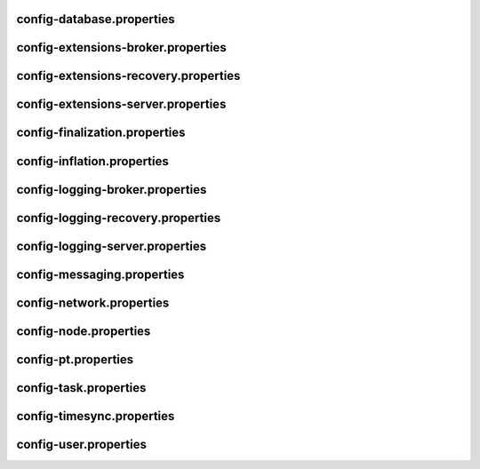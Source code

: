 config-database.properties
==========================
.. csv-table::
    :header: "Property", "Value"
    :delim: ;

    **database**;
    databaseUri; mongodb://db:27017
    databaseName; catapult
    maxWriterThreads; 8
    **plugins**;
    catapult.mongo.plugins.accountlink; true
    catapult.mongo.plugins.aggregate; true
    catapult.mongo.plugins.lockhash; true
    catapult.mongo.plugins.locksecret; true
    catapult.mongo.plugins.metadata; true
    catapult.mongo.plugins.mosaic; true
    catapult.mongo.plugins.multisig; true
    catapult.mongo.plugins.namespace; true
    catapult.mongo.plugins.restrictionaccount; true
    catapult.mongo.plugins.restrictionmosaic; true
    catapult.mongo.plugins.transfer; true

config-extensions-broker.properties
===================================
.. csv-table::
    :header: "Property", "Value"
    :delim: ;

    **extensions**;
    extension.addressextraction; true
    extension.mongo; true
    extension.zeromq; true
    extension.hashcache; true

config-extensions-recovery.properties
=====================================
.. csv-table::
    :header: "Property", "Value"
    :delim: ;

    **extensions**;
    extension.addressextraction; true
    extension.mongo; true
    extension.zeromq; true
    extension.hashcache; true

config-extensions-server.properties
===================================
.. csv-table::
    :header: "Property", "Value"
    :delim: ;

    **extensions**;
    extension.filespooling; true
    extension.partialtransaction; true
    extension.addressextraction; false
    extension.mongo; false
    extension.zeromq; false
    extension.eventsource; false
    extension.harvesting; false
    extension.syncsource; false
    extension.diagnostics; true
    extension.finalization; true
    extension.hashcache; true
    extension.networkheight; false
    extension.nodediscovery; true
    extension.packetserver; true
    extension.pluginhandlers; true
    extension.sync; true
    extension.timesync; true
    extension.transactionsink; true
    extension.unbondedpruning; true

config-finalization.properties
==============================
.. csv-table::
    :header: "Property", "Value"
    :delim: ;

    **finalization**;
    enableVoting; false
    enableRevoteOnBoot; false
    size; 10'000
    threshold; 7'000
    stepDuration; 4m
    shortLivedCacheMessageDuration; 10m
    messageSynchronizationMaxResponseSize; 20MB
    maxHashesPerPoint; 256
    prevoteBlocksMultiple; 4
    unfinalizedBlocksDuration; 0m

config-inflation.properties
===========================
.. csv-table::
    :header: "Property", "Value"
    :delim: ;

    **inflation**;
    starting-at-height-2; 95998521
    starting-at-height-200; 91882261
    starting-at-height-400; 87942499
    starting-at-height-600; 84171668
    starting-at-height-800; 80562525
    starting-at-height-2537757; 77108135
    starting-at-height-3062757; 73801864
    starting-at-height-3587757; 70637360
    starting-at-height-4112757; 67608545
    starting-at-height-4637757; 64709601
    starting-at-height-5162757; 61934959
    starting-at-height-5687757; 59279289
    starting-at-height-6212757; 56737489
    starting-at-height-6737757; 54304678
    starting-at-height-7262757; 51976182
    starting-at-height-7787757; 49747528
    starting-at-height-8312757; 47614435
    starting-at-height-8837757; 45572806
    starting-at-height-9362757; 43618718
    starting-at-height-9887757; 41748419
    starting-at-height-10412757; 39958315
    starting-at-height-10937757; 38244967
    starting-at-height-11462757; 36605085
    starting-at-height-11987757; 35035519
    starting-at-height-12512757; 33533253
    starting-at-height-13037757; 32095402
    starting-at-height-13562757; 30719203
    starting-at-height-14087757; 29402014
    starting-at-height-14612757; 28141304
    starting-at-height-15137757; 26934650
    starting-at-height-15662757; 25779736
    starting-at-height-16187757; 24674343
    starting-at-height-16712757; 23616348
    starting-at-height-17237757; 22603717
    starting-at-height-17762757; 21634507
    starting-at-height-18287757; 20706854
    starting-at-height-18812757; 19818978
    starting-at-height-19337757; 18969173
    starting-at-height-19862757; 18155805
    starting-at-height-20387757; 17377314
    starting-at-height-20912757; 16632203
    starting-at-height-21437757; 15919041
    starting-at-height-21962757; 15236459
    starting-at-height-22487757; 14583144
    starting-at-height-23012757; 13957843
    starting-at-height-23537757; 13359353
    starting-at-height-24062757; 12786526
    starting-at-height-24587757; 12238261
    starting-at-height-25112757; 11713504
    starting-at-height-25637757; 11211248
    starting-at-height-26162757; 10730528
    starting-at-height-26687757; 10270420
    starting-at-height-27212757; 9830041
    starting-at-height-27737757; 9408545
    starting-at-height-28262757; 9005122
    starting-at-height-28787757; 8618997
    starting-at-height-29312757; 8249428
    starting-at-height-29837757; 7895707
    starting-at-height-30362757; 7557151
    starting-at-height-30887757; 7233113
    starting-at-height-31412757; 6922969
    starting-at-height-31937757; 6626123
    starting-at-height-32462757; 6342006
    starting-at-height-32987757; 6070071
    starting-at-height-33512757; 5809796
    starting-at-height-34037757; 5560682
    starting-at-height-34562757; 5322249
    starting-at-height-35087757; 5094039
    starting-at-height-35612757; 4875615
    starting-at-height-36137757; 4666557
    starting-at-height-36662757; 4466462
    starting-at-height-37187757; 4274948
    starting-at-height-37712757; 4091645
    starting-at-height-38237757; 3916202
    starting-at-height-38762757; 3748282
    starting-at-height-39287757; 3587561
    starting-at-height-39812757; 3433732
    starting-at-height-40337757; 3286500
    starting-at-height-40862757; 3145580
    starting-at-height-41387757; 3010703
    starting-at-height-41912757; 2881608
    starting-at-height-42437757; 2758050
    starting-at-height-42962757; 2639789
    starting-at-height-43487757; 2526599
    starting-at-height-44012757; 2418263
    starting-at-height-44537757; 2314572
    starting-at-height-45062757; 2215326
    starting-at-height-45587757; 2120337
    starting-at-height-46112757; 2029420
    starting-at-height-46637757; 1942402
    starting-at-height-47162757; 1859115
    starting-at-height-47687757; 1779399
    starting-at-height-48212757; 1703101
    starting-at-height-48737757; 1630075
    starting-at-height-49262757; 1560180
    starting-at-height-49787757; 1493282
    starting-at-height-50312757; 1429253
    starting-at-height-50837757; 1367969
    starting-at-height-51362757; 1309312
    starting-at-height-51887757; 1253171
    starting-at-height-52412757; 1199437
    starting-at-height-52937757; 1148007
    starting-at-height-53462757; 1098783
    starting-at-height-53987757; 1051669
    starting-at-height-54512757; 1006575
    starting-at-height-55037757; 963414
    starting-at-height-55562757; 922105
    starting-at-height-56087757; 882566
    starting-at-height-56612757; 844723
    starting-at-height-57137757; 808503
    starting-at-height-57662757; 773836
    starting-at-height-58187757; 740655
    starting-at-height-58712757; 708897
    starting-at-height-59237757; 678500
    starting-at-height-59762757; 649407
    starting-at-height-60287757; 621562
    starting-at-height-60812757; 594910
    starting-at-height-61337757; 569401
    starting-at-height-61862757; 544986
    starting-at-height-62387757; 521618
    starting-at-height-62912757; 499252
    starting-at-height-63437757; 477845
    starting-at-height-63962757; 457356
    starting-at-height-64487757; 437745
    starting-at-height-65012757; 418975
    starting-at-height-65537757; 401010
    starting-at-height-66062757; 383816
    starting-at-height-66587757; 367358
    starting-at-height-67112757; 351606
    starting-at-height-67637757; 336530
    starting-at-height-68162757; 322100
    starting-at-height-68687757; 308289
    starting-at-height-69212757; 295070
    starting-at-height-69737757; 282418
    starting-at-height-70262757; 270308
    starting-at-height-70787757; 258718
    starting-at-height-71312757; 247624
    starting-at-height-71837757; 237007
    starting-at-height-72362757; 226844
    starting-at-height-72887757; 217118
    starting-at-height-73412757; 207808
    starting-at-height-73937757; 198897
    starting-at-height-74462757; 190369
    starting-at-height-74987757; 182206
    starting-at-height-75512757; 174394
    starting-at-height-76037757; 166916
    starting-at-height-76562757; 159759
    starting-at-height-77087757; 152908
    starting-at-height-77612757; 146352
    starting-at-height-78137757; 140077
    starting-at-height-78662757; 134070
    starting-at-height-79187757; 128322
    starting-at-height-79712757; 122819
    starting-at-height-80237757; 117553
    starting-at-height-80762757; 112513
    starting-at-height-81287757; 107688
    starting-at-height-81812757; 103071
    starting-at-height-82337757; 98651
    starting-at-height-82862757; 94421
    starting-at-height-83387757; 90372
    starting-at-height-83912757; 86497
    starting-at-height-84437757; 82789
    starting-at-height-84962757; 79239
    starting-at-height-85487757; 75841
    starting-at-height-86012757; 72589
    starting-at-height-86537757; 69477
    starting-at-height-87062757; 66498
    starting-at-height-87587757; 63646
    starting-at-height-88112757; 60917
    starting-at-height-88637757; 58305
    starting-at-height-89162757; 55805
    starting-at-height-89687757; 53412
    starting-at-height-90212757; 51122
    starting-at-height-90737757; 48930
    starting-at-height-91262757; 46832
    starting-at-height-91787757; 44824
    starting-at-height-92312757; 42902
    starting-at-height-92837757; 41062
    starting-at-height-93362757; 39301
    starting-at-height-93887757; 37616
    starting-at-height-94412757; 36003
    starting-at-height-94937757; 34460
    starting-at-height-95462757; 32982
    starting-at-height-95987757; 31568
    starting-at-height-96512757; 30214
    starting-at-height-97037757; 28919
    starting-at-height-97562757; 27679
    starting-at-height-98087757; 26492
    starting-at-height-98612757; 25356
    starting-at-height-99137757; 24269
    starting-at-height-99662757; 23228
    starting-at-height-100187757; 22232
    starting-at-height-100712757; 21279
    starting-at-height-101237757; 20366
    starting-at-height-101762757; 19493
    starting-at-height-102287757; 18657
    starting-at-height-102812757; 17857
    starting-at-height-103337757; 17091
    starting-at-height-103862757; 16358
    starting-at-height-104387757; 15657
    starting-at-height-104912757; 14986
    starting-at-height-105437757; 14343
    starting-at-height-105962757; 13728
    starting-at-height-106487757; 13139
    starting-at-height-107012757; 12576
    starting-at-height-107537757; 12037
    starting-at-height-108062757; 11521
    starting-at-height-108587757; 11027
    starting-at-height-109112757; 10554
    starting-at-height-109637757; 10101
    starting-at-height-110162757; 9668
    starting-at-height-110687757; 9254
    starting-at-height-111212757; 8857
    starting-at-height-111737757; 8477
    starting-at-height-112262757; 8113
    starting-at-height-112787757; 7766
    starting-at-height-113312757; 7433
    starting-at-height-113837757; 7114
    starting-at-height-114362757; 6809
    starting-at-height-114887757; 6517
    starting-at-height-115412757; 6237
    starting-at-height-115937757; 5970
    starting-at-height-116462757; 5714
    starting-at-height-116987757; 5469
    starting-at-height-117512757; 5234
    starting-at-height-118037757; 5010
    starting-at-height-118562757; 4795
    starting-at-height-119087757; 4589
    starting-at-height-119612757; 4393
    starting-at-height-120137757; 4204
    starting-at-height-120662757; 4024
    starting-at-height-121187757; 3851
    starting-at-height-121712757; 3686
    starting-at-height-122237757; 3528
    starting-at-height-122762757; 3377
    starting-at-height-123287757; 3232
    starting-at-height-123812757; 3093
    starting-at-height-124337757; 2961
    starting-at-height-124862757; 2834
    starting-at-height-125387757; 2712
    starting-at-height-125912757; 2596
    starting-at-height-126437757; 2485
    starting-at-height-126962757; 2378
    starting-at-height-127487757; 2276
    starting-at-height-128012757; 2178
    starting-at-height-128537757; 2085
    starting-at-height-129062757; 1996
    starting-at-height-129587757; 1910
    starting-at-height-130112757; 1828
    starting-at-height-130637757; 1750
    starting-at-height-131162757; 1675
    starting-at-height-131687757; 1603
    starting-at-height-132212757; 1534
    starting-at-height-132737757; 1468
    starting-at-height-133262757; 1405
    starting-at-height-133787757; 1345
    starting-at-height-134312757; 1287
    starting-at-height-134837757; 1232
    starting-at-height-135362757; 1179
    starting-at-height-135887757; 1129
    starting-at-height-136412757; 1080
    starting-at-height-136937757; 1034
    starting-at-height-137462757; 990
    starting-at-height-137987757; 947
    starting-at-height-138512757; 907
    starting-at-height-139037757; 868
    starting-at-height-139562757; 830
    starting-at-height-140087757; 795
    starting-at-height-140612757; 761
    starting-at-height-141137757; 728
    starting-at-height-141662757; 697
    starting-at-height-142187757; 667
    starting-at-height-142712757; 638
    starting-at-height-143237757; 611
    starting-at-height-143762757; 585
    starting-at-height-144287757; 560
    starting-at-height-144812757; 536
    starting-at-height-145337757; 513
    starting-at-height-145862757; 491
    starting-at-height-146387757; 470
    starting-at-height-146912757; 449
    starting-at-height-147437757; 430
    starting-at-height-147962757; 412
    starting-at-height-148487757; 394
    starting-at-height-149012757; 377
    starting-at-height-149537757; 361
    starting-at-height-150062757; 345
    starting-at-height-150587757; 331
    starting-at-height-151112757; 316
    starting-at-height-151637757; 303
    starting-at-height-152162757; 290
    starting-at-height-152687757; 277
    starting-at-height-153212757; 265
    starting-at-height-153737757; 254
    starting-at-height-154262757; 243
    starting-at-height-154787757; 233
    starting-at-height-155312757; 223
    starting-at-height-155837757; 213
    starting-at-height-156362757; 204
    starting-at-height-156887757; 195
    starting-at-height-157412757; 187
    starting-at-height-157937757; 179
    starting-at-height-158462757; 171
    starting-at-height-158987757; 164
    starting-at-height-159512757; 157
    starting-at-height-160037757; 150
    starting-at-height-160562757; 143
    starting-at-height-161087757; 137
    starting-at-height-161612757; 131
    starting-at-height-162137757; 126
    starting-at-height-162662757; 120
    starting-at-height-163187757; 115
    starting-at-height-163712757; 110
    starting-at-height-164237757; 105
    starting-at-height-164762757; 101
    starting-at-height-165287757; 97
    starting-at-height-165812757; 92
    starting-at-height-166337757; 88
    starting-at-height-166862757; 85
    starting-at-height-167387757; 81
    starting-at-height-167912757; 77
    starting-at-height-168437757; 74
    starting-at-height-168962757; 71
    starting-at-height-169487757; 68
    starting-at-height-170012757; 65
    starting-at-height-170537757; 62
    starting-at-height-171062757; 59
    starting-at-height-171587757; 57
    starting-at-height-172112757; 54
    starting-at-height-172637757; 52
    starting-at-height-173162757; 50
    starting-at-height-173687757; 48
    starting-at-height-174212757; 46
    starting-at-height-174737757; 44
    starting-at-height-175262757; 42
    starting-at-height-175787757; 40
    starting-at-height-176312757; 38
    starting-at-height-176837757; 37
    starting-at-height-177362757; 35
    starting-at-height-177887757; 33
    starting-at-height-178412757; 32
    starting-at-height-178937757; 31
    starting-at-height-179462757; 29
    starting-at-height-179987757; 28
    starting-at-height-180512757; 27
    starting-at-height-181037757; 26
    starting-at-height-181562757; 24
    starting-at-height-182087757; 23
    starting-at-height-182612757; 22
    starting-at-height-183137757; 21
    starting-at-height-183662757; 20
    starting-at-height-184187757; 20
    starting-at-height-184712757; 19
    starting-at-height-185237757; 18
    starting-at-height-185762757; 17
    starting-at-height-186287757; 16
    starting-at-height-186812757; 16
    starting-at-height-187337757; 15
    starting-at-height-187862757; 14
    starting-at-height-188387757; 14
    starting-at-height-188912757; 13
    starting-at-height-189437757; 12
    starting-at-height-189962757; 12
    starting-at-height-190487757; 11
    starting-at-height-191012757; 11
    starting-at-height-191537757; 10
    starting-at-height-192062757; 10
    starting-at-height-192587757; 9
    starting-at-height-193112757; 9
    starting-at-height-193637757; 9
    starting-at-height-194162757; 8
    starting-at-height-194687757; 8
    starting-at-height-195212757; 8
    starting-at-height-195737757; 7
    starting-at-height-196262757; 7
    starting-at-height-196787757; 7
    starting-at-height-197312757; 6
    starting-at-height-197837757; 6
    starting-at-height-198362757; 6
    starting-at-height-198887757; 5
    starting-at-height-199412757; 5
    starting-at-height-199937757; 5
    starting-at-height-200462757; 5
    starting-at-height-200987757; 4
    starting-at-height-201512757; 4
    starting-at-height-202037757; 4
    starting-at-height-202562757; 4
    starting-at-height-203087757; 4
    starting-at-height-203612757; 4
    starting-at-height-204137757; 3
    starting-at-height-204662757; 3
    starting-at-height-205187757; 3
    starting-at-height-205712757; 3
    starting-at-height-206237757; 3
    starting-at-height-206762757; 3
    starting-at-height-207287757; 2
    starting-at-height-207812757; 2
    starting-at-height-208337757; 2
    starting-at-height-208862757; 2
    starting-at-height-209387757; 2
    starting-at-height-209912757; 2
    starting-at-height-210437757; 2
    starting-at-height-210962757; 2
    starting-at-height-211487757; 2
    starting-at-height-212012757; 2
    starting-at-height-212537757; 1
    starting-at-height-213062757; 1
    starting-at-height-213587757; 1
    starting-at-height-214112757; 1
    starting-at-height-214637757; 1
    starting-at-height-215162757; 1
    starting-at-height-215687757; 1
    starting-at-height-216212757; 1
    starting-at-height-216737757; 1
    starting-at-height-217262757; 1
    starting-at-height-217787757; 1
    starting-at-height-218312757; 1
    starting-at-height-218837757; 1
    starting-at-height-219362757; 1
    starting-at-height-219887757; 1
    starting-at-height-220412757; 1
    starting-at-height-220937757; 0

config-logging-broker.properties
================================
.. csv-table::
    :header: "Property", "Value"
    :delim: ;

    **console**;
    sinkType; Async
    level; Info
    colorMode; Ansi
    **console.component.levels**;
    **file**;
    sinkType; Async
    level; Info
    directory; logs
    filePattern; logs/catapult_broker%4N.log
    rotationSize; 25MB
    maxTotalSize; 2500MB
    minFreeSpace; 100MB
    **file.component.levels**;

config-logging-recovery.properties
==================================
.. csv-table::
    :header: "Property", "Value"
    :delim: ;

    **console**;
    sinkType; Async
    level; Info
    colorMode; Ansi
    **console.component.levels**;
    **file**;
    sinkType; Async
    level; Info
    directory; logs
    filePattern; logs/catapult_recovery%4N.log
    rotationSize; 25MB
    maxTotalSize; 2500MB
    minFreeSpace; 100MB
    **file.component.levels**;

config-logging-server.properties
================================
.. csv-table::
    :header: "Property", "Value"
    :delim: ;

    **console**;
    sinkType; Async
    level; Info
    colorMode; Ansi
    **console.component.levels**;
    **file**;
    sinkType; Async
    level; Info
    directory; logs
    filePattern; logs/catapult_server%4N.log
    rotationSize; 25MB
    maxTotalSize; 2500MB
    minFreeSpace; 100MB
    **file.component.levels**;

config-messaging.properties
===========================
.. csv-table::
    :header: "Property", "Value"
    :delim: ;

    **messaging**;
    subscriberPort; 7902
    listenInterface; 0.0.0.0

config-network.properties
=========================
.. csv-table::
    :header: "Property", "Value", "Type", "Description"
    :delim: ;

    **network**; ; ;
    identifier; public-test; NetworkIdentifier; Network identifier.
    nemesisSignerPublicKey; 78F0F6FFDE5C130777506FE2A597ADC5E98BD46041ABF775908299FE94BFD5D0; Key; Nemesis public key.
    nodeEqualityStrategy; host; NodeIdentityEqualityStrategy; Node equality strategy.
    generationHashSeed; 6C1B92391CCB41C96478471C2634C111D9E989DECD66130C0430B5B8D20117CD; ;
    epochAdjustment; 1573430400s; utils::TimeSpan; Nemesis epoch time adjustment.
    **chain**; ; ;
    enableVerifiableState; true; bool; Set to true if block chain should calculate state hashes so that state is fully verifiable at each block.
    enableVerifiableReceipts; true; bool; Set to true if block chain should calculate receipts so that state changes are fully verifiable at each block.
    currencyMosaicId; 0x5B66'E76B'ECAD'0860; MosaicId; Mosaic id used as primary chain currency.
    harvestingMosaicId; 0x5B66'E76B'ECAD'0860; MosaicId; Mosaic id used to provide harvesting ability.
    blockGenerationTargetTime; 30s; utils::TimeSpan; Targeted time between blocks.
    blockTimeSmoothingFactor; 3000; uint32_t; Note: A higher value makes the network more biased. Note: This can lower security because it will increase the influence of time relative to importance.
    importanceGrouping; 180; uint64_t; Number of blocks that should be treated as a group for importance purposes. Note: Importances will only be calculated at blocks that are multiples of this grouping number.
    importanceActivityPercentage; 5; uint8_t; Percentage of importance resulting from fee generation and beneficiary usage.
    maxRollbackBlocks; 0; uint32_t; Maximum number of blocks that can be rolled back.
    maxDifficultyBlocks; 60; uint32_t; Maximum number of blocks to use in a difficulty calculation.
    defaultDynamicFeeMultiplier; 1'000; BlockFeeMultiplier; Default multiplier to use for dynamic fees.
    maxTransactionLifetime; 6h; utils::TimeSpan; Maximum lifetime a transaction can have before it expires.
    maxBlockFutureTime; 500ms; utils::TimeSpan; Maximum future time of a block that can be accepted.
    initialCurrencyAtomicUnits; 7'831'975'436'000'000; Amount; Initial currency atomic units available in the network.
    maxMosaicAtomicUnits; 9'000'000'000'000'000; Amount; Maximum atomic units (total-supply * 10 ^ divisibility) of a mosaic allowed in the network.
    totalChainImportance; 7'831'975'436'000'000; Importance; Total whole importance units available in the network.
    minHarvesterBalance; 10'000'000'000; Amount; Minimum number of harvesting mosaic atomic units needed for an account to be eligible for harvesting.
    maxHarvesterBalance; 50'000'000'000'000; Amount; Maximum number of harvesting mosaic atomic units needed for an account to be eligible for harvesting.
    minVoterBalance; 3'000'000'000'000; Amount; Minimum number of harvesting mosaic atomic units needed for an account to be eligible for voting.
    votingSetGrouping; 720; ;
    maxVotingKeysPerAccount; 3; uint8_t; Maximum number of voting keys that can be registered at once per account.
    minVotingKeyLifetime; 28; uint32_t; Minimum number of finalization rounds for which voting key can be registered.
    maxVotingKeyLifetime; 26280; uint32_t; Maximum number of finalization rounds for which voting key can be registered.
    harvestBeneficiaryPercentage; 25; uint8_t; Percentage of the harvested fee that is collected by the beneficiary account.
    harvestNetworkPercentage; 5; uint8_t; Percentage of the harvested fee that is collected by the network.
    harvestNetworkFeeSinkAddress; TDGY4DD2U4YQQGERFMDQYHPYS6M7LHIF6XUCJ4Q; Address; Address of the harvest network fee sink account.
    maxTransactionsPerBlock; 6'000; uint32_t; Maximum number of transactions per block.
    **fork_heights**;
    votingKeyLinkV2; 360000
    importanceBlock; 360000
    **plugin:catapult.plugins.accountlink**;
    dummy; to trigger plugin load
    **plugin:catapult.plugins.aggregate**; ; ;
    maxTransactionsPerAggregate; 100; uint32_t; Maximum number of transactions per aggregate.
    maxCosignaturesPerAggregate; 25; uint8_t; Maximum number of cosignatures per aggregate.
    enableStrictCosignatureCheck; false; bool; Set to true if cosignatures must exactly match component signers. Set to false if cosignatures should be validated externally.
    enableBondedAggregateSupport; true; bool; Set to true if bonded aggregates should be allowed. Set to false if bonded aggregates should be rejected.
    maxBondedTransactionLifetime; 48h; utils::TimeSpan; Maximum lifetime a bonded transaction can have before it expires.
    **plugin:catapult.plugins.lockhash**; ; ;
    lockedFundsPerAggregate; 10'000'000; Amount; Amount that has to be locked per aggregate in partial cache.
    maxHashLockDuration; 2d; utils::BlockSpan; Maximum number of blocks for which a hash lock can exist.
    **plugin:catapult.plugins.locksecret**; ; ;
    maxSecretLockDuration; 365d; utils::BlockSpan; Maximum number of blocks for which a secret lock can exist.
    minProofSize; 20; uint16_t; Minimum size of a proof in bytes.
    maxProofSize; 1024; uint16_t; Maximum size of a proof in bytes.
    **plugin:catapult.plugins.metadata**; ; ;
    maxValueSize; 1024; uint16_t; Maximum metadata value size.
    **plugin:catapult.plugins.mosaic**; ; ;
    maxMosaicsPerAccount; 1'000; uint16_t; Maximum number of mosaics that an account can own.
    maxMosaicDuration; 3650d; utils::BlockSpan; Maximum mosaic duration.
    maxMosaicDivisibility; 6; uint8_t; Maximum mosaic divisibility.
    mosaicRentalFeeSinkAddress; TDGY4DD2U4YQQGERFMDQYHPYS6M7LHIF6XUCJ4Q; Address; Address of the mosaic rental fee sink account.
    mosaicRentalFee; 500; Amount; Mosaic rental fee.
    **plugin:catapult.plugins.multisig**; ; ;
    maxMultisigDepth; 3; uint8_t; Maximum number of multisig levels.
    maxCosignatoriesPerAccount; 25; uint32_t; Maximum number of cosignatories per account.
    maxCosignedAccountsPerAccount; 25; uint32_t; Maximum number of accounts a single account can cosign.
    **plugin:catapult.plugins.namespace**; ; ;
    maxNameSize; 64; uint8_t; Maximum namespace name size.
    maxChildNamespaces; 256; uint16_t; Maximum number of children for a root namespace.
    maxNamespaceDepth; 3; uint8_t; Maximum namespace depth.
    minNamespaceDuration; 30d; utils::BlockSpan; Minimum namespace duration.
    maxNamespaceDuration; 1825d; utils::BlockSpan; Maximum namespace duration.
    namespaceGracePeriodDuration; 1d; utils::BlockSpan; Grace period during which time only the previous owner can renew an expired namespace.
    reservedRootNamespaceNames; symbol, symbl, xym, xem, nem, user, account, org, com, biz, net, edu, mil, gov, info; unordered_set<string>; Reserved root namespaces that cannot be claimed.
    namespaceRentalFeeSinkAddress; TDGY4DD2U4YQQGERFMDQYHPYS6M7LHIF6XUCJ4Q; Address; Address of the namespace rental fee sink account.
    rootNamespaceRentalFeePerBlock; 1; Amount; Root namespace rental fee per block.
    childNamespaceRentalFee; 100; Amount; Child namespace rental fee.
    **plugin:catapult.plugins.restrictionaccount**; ; ;
    maxAccountRestrictionValues; 512; uint16_t; Maximum number of account restriction values.
    **plugin:catapult.plugins.restrictionmosaic**; ; ;
    maxMosaicRestrictionValues; 20; uint8_t; Maximum number of mosaic restriction values.
    **plugin:catapult.plugins.transfer**; ; ;
    maxMessageSize; 1024; uint16_t; Maximum transaction message size.

config-node.properties
======================
.. csv-table::
    :header: "Property", "Value", "Type", "Description"
    :delim: ;

    **node**; ; ;
    port; 7900; unsigned short; Server port.
    maxIncomingConnectionsPerIdentity; 6; uint32_t; Maximum number of incoming connections per identity over primary port.
    enableAddressReuse; false; bool; Set to true if the server should reuse ports already in use.
    enableSingleThreadPool; false; bool; Set to true if a single thread pool should be used, Set to false if multiple thread pools should be used.
    enableCacheDatabaseStorage; true; bool; Set to true if cache data should be saved in a database.
    enableAutoSyncCleanup; false; bool; Set to true if temporary sync files should be automatically cleaned up. Note: This should be Set to false if broker process is running.
    enableTransactionSpamThrottling; true; bool; Set to true if transaction spam throttling should be enabled.
    transactionSpamThrottlingMaxBoostFee; 10'000'000; Amount; Maximum fee that will boost a transaction through the spam throttle when spam throttling is enabled.
    maxHashesPerSyncAttempt; 610; ;
    maxBlocksPerSyncAttempt; 602; uint32_t; Maximum number of blocks per sync attempt.
    maxChainBytesPerSyncAttempt; 100MB; utils::FileSize; Maximum chain bytes per sync attempt.
    shortLivedCacheTransactionDuration; 10m; utils::TimeSpan; Duration of a transaction in the short lived cache.
    shortLivedCacheBlockDuration; 100m; utils::TimeSpan; Duration of a block in the short lived cache.
    shortLivedCachePruneInterval; 90s; utils::TimeSpan; Time between short lived cache pruning.
    shortLivedCacheMaxSize; 200'000; uint32_t; Maximum size of a short lived cache.
    minFeeMultiplier; 100; BlockFeeMultiplier; Minimum fee multiplier of transactions to propagate and include in blocks.
    transactionSelectionStrategy; maximize-fee; model::TransactionSelectionStrategy; Transaction selection strategy used for syncing and harvesting unconfirmed transactions.
    unconfirmedTransactionsCacheMaxResponseSize; 20MB; utils::FileSize; Maximum size of an unconfirmed transactions response.
    unconfirmedTransactionsCacheMaxSize; 50'000; uint32_t; Maximum size of the unconfirmed transactions cache.
    connectTimeout; 15s; utils::TimeSpan; Timeout for connecting to a peer.
    syncTimeout; 120s; utils::TimeSpan; Timeout for syncing with a peer.
    socketWorkingBufferSize; 512KB; utils::FileSize; Initial socket working buffer size (socket reads will attempt to read buffers of roughly this size).
    socketWorkingBufferSensitivity; 100; uint32_t; Socket working buffer sensitivity (lower values will cause memory to be more aggressively reclaimed). Note: Set to 0 will disable memory reclamation.
    maxPacketDataSize; 150MB; utils::FileSize; Maximum packet data size.
    blockDisruptorSize; 4096; uint32_t; Size of the block disruptor circular buffer.
    blockElementTraceInterval; 1; uint32_t; Multiple of elements at which a block element should be traced through queue and completion.
    transactionDisruptorSize; 16384; uint32_t; Size of the transaction disruptor circular buffer.
    transactionElementTraceInterval; 10; uint32_t; Multiple of elements at which a transaction element should be traced through queue and completion.
    enableDispatcherAbortWhenFull; false; bool; Set to true if the process should terminate when any dispatcher is full.
    enableDispatcherInputAuditing; false; bool; Set to true if all dispatcher inputs should be audited.
    maxCacheDatabaseWriteBatchSize; 5MB; utils::FileSize; Maximum cache database write batch size.
    maxTrackedNodes; 5'000; uint32_t; Maximum number of nodes to track in memory.
    minPartnerNodeVersion; 0.10.0.4; ;
    maxPartnerNodeVersion; 0.10.0.4; ;
    trustedHosts; 127.0.0.1, 172.20.0.25; unordered_set<string>; Trusted hosts that are allowed to execute protected API calls on this node.
    localNetworks; 127.0.0.1, 172.20.0.25; unordered_set<string>; Networks that should be treated as local.
    listenInterface; 0.0.0.0; ;
    **localnode**; ; ;
    host; ; string; Node host (leave empty to auto-detect IP).
    friendlyName; myFriendlyName; string; Node friendly name (leave empty to use address).
    version; 0.10.0.4; uint32_t; Node version.
    roles; Api; ionet::NodeRoles; Node roles.
    **outgoing_connections**; ; ;
    maxConnections; 10; uint16_t; Maximum number of active connections.
    maxConnectionAge; 200; uint16_t; Maximum connection age.
    maxConnectionBanAge; 20; uint16_t; Maximum connection ban age.
    numConsecutiveFailuresBeforeBanning; 3; uint16_t; Number of consecutive connection failures before a connection is banned.
    **incoming_connections**; ; ;
    maxConnections; 512; uint16_t; Maximum number of active connections.
    maxConnectionAge; 200; uint16_t; Maximum connection age.
    maxConnectionBanAge; 20; uint16_t; Maximum connection ban age.
    numConsecutiveFailuresBeforeBanning; 3; uint16_t; Number of consecutive connection failures before a connection is banned.
    backlogSize; 512; uint16_t; Maximum size of the pending connections queue.
    **banning**; ; ;
    defaultBanDuration; 12h; utils::TimeSpan; Default duration for banning.
    maxBanDuration; 12h; utils::TimeSpan; Maximum duration for banning.
    keepAliveDuration; 48h; utils::TimeSpan; Duration to keep account in container after the ban expired.
    maxBannedNodes; 5'000; uint32_t; Maximum number of banned nodes.
    numReadRateMonitoringBuckets; 4; uint16_t; Number of read rate monitoring buckets (Set to 0 to disable read rate monitoring).
    readRateMonitoringBucketDuration; 15s; utils::TimeSpan; Duration of each read rate monitoring bucket.
    maxReadRateMonitoringTotalSize; 100MB; utils::FileSize; Maximum size allowed during full read rate monitoring period.

config-pt.properties
====================
.. csv-table::
    :header: "Property", "Value"
    :delim: ;

    **partialtransactions**;
    cacheMaxResponseSize; 20MB
    cacheMaxSize; 1'000'000

config-task.properties
======================
.. csv-table::
    :header: "Property", "Value"
    :delim: ;

    **logging task**;
    startDelay; 1m
    repeatDelay; 10m
    **connect peers task for service Finalization**;
    startDelay; 2s
    repeatDelay; 1m
    **finalization task**;
    startDelay; 2m
    repeatDelay; 15s
    **pull finalization messages task**;
    startDelay; 3s
    repeatDelay; 1s
    **pull finalization proof task**;
    startDelay; 10s
    repeatDelay; 50s
    **harvesting task**;
    startDelay; 30s
    repeatDelay; 1s
    **network chain height detection**;
    startDelay; 1s
    repeatDelay; 15s
    **node discovery peers task**;
    startDelay; 1m
    minDelay; 1m
    maxDelay; 10m
    numPhaseOneRounds; 10
    numTransitionRounds; 20
    **node discovery ping task**;
    startDelay; 2m
    repeatDelay; 5m
    **age peers task for service Readers**;
    startDelay; 1m
    repeatDelay; 1m
    **batch partial transaction task**;
    startDelay; 500ms
    repeatDelay; 500ms
    **connect peers task for service Pt**;
    startDelay; 3s
    repeatDelay; 1m
    **pull partial transactions task**;
    startDelay; 10s
    repeatDelay; 3s
    **batch transaction task**;
    startDelay; 500ms
    repeatDelay; 500ms
    **connect peers task for service Sync**;
    startDelay; 1s
    repeatDelay; 1m
    **pull unconfirmed transactions task**;
    startDelay; 4s
    repeatDelay; 3s
    **synchronizer task**;
    startDelay; 3s
    repeatDelay; 3s
    **time synchronization task**;
    startDelay; 1m
    minDelay; 3m
    maxDelay; 180m
    numPhaseOneRounds; 5
    numTransitionRounds; 10
    **static node refresh task**;
    startDelay; 5ms
    minDelay; 15s
    maxDelay; 24h
    numPhaseOneRounds; 20
    numTransitionRounds; 20

config-timesync.properties
==========================
.. csv-table::
    :header: "Property", "Value"
    :delim: ;

    **timesynchronization**;
    maxNodes; 20
    minImportance; 3'750

config-user.properties
======================
.. csv-table::
    :header: "Property", "Value"
    :delim: ;

    **account**;
    enableDelegatedHarvestersAutoDetection; true
    **storage**;
    certificateDirectory; ./userconfig/resources/cert
    dataDirectory; ./data
    pluginsDirectory; /usr/catapult/lib
    votingKeysDirectory; ./data/votingkeys